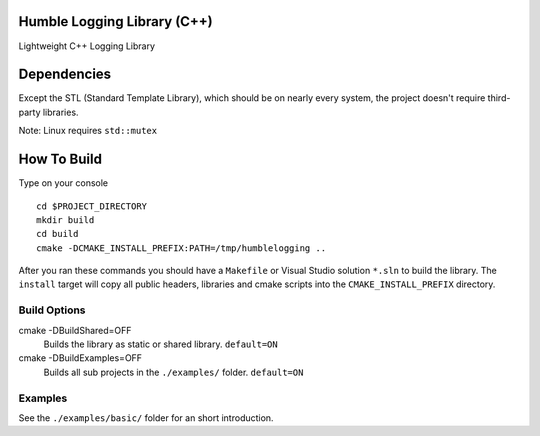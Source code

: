 Humble Logging Library (C++)
============================
Lightweight C++ Logging Library


Dependencies
============
Except the STL (Standard Template Library), which should be on nearly every system,
the project doesn't require third-party libraries.

Note: Linux requires ``std::mutex``

How To Build
============
Type on your console
::

  cd $PROJECT_DIRECTORY
  mkdir build
  cd build
  cmake -DCMAKE_INSTALL_PREFIX:PATH=/tmp/humblelogging ..
  
After you ran these commands you should have a ``Makefile`` or Visual Studio solution ``*.sln`` to build the library.
The ``install`` target will copy all public headers, libraries and cmake scripts into the ``CMAKE_INSTALL_PREFIX`` directory.


Build Options
-------------
cmake -DBuildShared=OFF
  Builds the library as static or shared library.
  ``default=ON``
  
cmake -DBuildExamples=OFF
  Builds all sub projects in the ``./examples/`` folder.
  ``default=ON``


Examples
--------
See the ``./examples/basic/`` folder for an short introduction.
